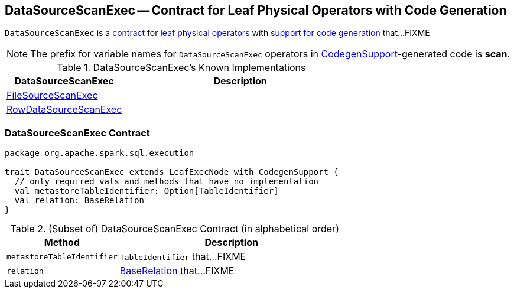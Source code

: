 == [[DataSourceScanExec]] DataSourceScanExec -- Contract for Leaf Physical Operators with Code Generation

`DataSourceScanExec` is a <<contract, contract>> for link:spark-sql-SparkPlan.adoc#LeafExecNode[leaf physical operators] with link:spark-sql-CodegenSupport.adoc[support for code generation] that...FIXME

NOTE: The prefix for variable names for `DataSourceScanExec` operators in link:spark-sql-CodegenSupport.adoc[CodegenSupport]-generated code is *scan*.

[[known-implementations]]
.DataSourceScanExec's Known Implementations
[width="100%",cols="1,2",options="header"]
|===
| DataSourceScanExec
| Description

| link:spark-sql-SparkPlan-DataSourceScanExec-FileSourceScanExec.adoc[FileSourceScanExec]
|

| link:spark-sql-SparkPlan-DataSourceScanExec-RowDataSourceScanExec.adoc[RowDataSourceScanExec]
|
|===

=== [[contract]] DataSourceScanExec Contract

[source, scala]
----
package org.apache.spark.sql.execution

trait DataSourceScanExec extends LeafExecNode with CodegenSupport {
  // only required vals and methods that have no implementation
  val metastoreTableIdentifier: Option[TableIdentifier]
  val relation: BaseRelation
}
----

.(Subset of) DataSourceScanExec Contract (in alphabetical order)
[cols="1,2",options="header",width="100%"]
|===
| Method
| Description

| [[metastoreTableIdentifier]] `metastoreTableIdentifier`
| `TableIdentifier` that...FIXME

| [[relation]] `relation`
| link:spark-sql-BaseRelation.adoc[BaseRelation] that...FIXME
|===
